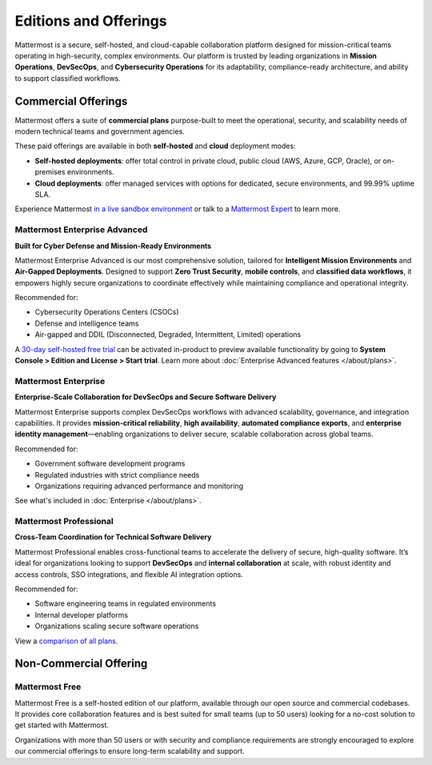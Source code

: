 Editions and Offerings 
======================

Mattermost is a secure, self-hosted, and cloud-capable collaboration platform designed for mission-critical teams operating in high-security, complex environments. Our platform is trusted by leading organizations in **Mission Operations**, **DevSecOps**, and **Cybersecurity Operations** for its adaptability, compliance-ready architecture, and ability to support classified workflows.

Commercial Offerings
--------------------

Mattermost offers a suite of **commercial plans** purpose-built to meet the operational, security, and scalability needs of modern technical teams and government agencies. 

These paid offerings are available in both **self-hosted** and **cloud** deployment modes:

- **Self-hosted deployments**: offer total control in private cloud, public cloud (AWS, Azure, GCP, Oracle), or on-premises environments.
- **Cloud deployments**: offer managed services with options for dedicated, secure environments, and 99.99% uptime SLA.

Experience Mattermost `in a live sandbox environment <https://mattermost.com/sign-up/>`_ or talk to a `Mattermost Expert <https://mattermost.com/contact-sales/>`_ to learn more.

Mattermost Enterprise Advanced
~~~~~~~~~~~~~~~~~~~~~~~~~~~~~~~

**Built for Cyber Defense and Mission-Ready Environments**

Mattermost Enterprise Advanced is our most comprehensive solution, tailored for **Intelligent Mission Environments** and **Air-Gapped Deployments**. Designed to support **Zero Trust Security**, **mobile controls**, and **classified data workflows**, it empowers highly secure organizations to coordinate effectively while maintaining compliance and operational integrity.

Recommended for:

- Cybersecurity Operations Centers (CSOCs)
- Defense and intelligence teams
- Air-gapped and DDIL (Disconnected, Degraded, Intermittent, Limited) operations

A `30-day self-hosted free trial <https://mattermost.com/download>`_ can be activated in-product to preview available functionality by going to **System Console > Edition and License > Start trial**. Learn more about :doc:`Enterprise Advanced features </about/plans>`.

Mattermost Enterprise
~~~~~~~~~~~~~~~~~~~~~

**Enterprise-Scale Collaboration for DevSecOps and Secure Software Delivery**

Mattermost Enterprise supports complex DevSecOps workflows with advanced scalability, governance, and integration capabilities. It provides **mission-critical reliability**, **high availability**, **automated compliance exports**, and **enterprise identity management**—enabling organizations to deliver secure, scalable collaboration across global teams.

Recommended for:

- Government software development programs
- Regulated industries with strict compliance needs
- Organizations requiring advanced performance and monitoring

See what's included in :doc:`Enterprise </about/plans>`.

Mattermost Professional
~~~~~~~~~~~~~~~~~~~~~~~~

**Cross-Team Coordination for Technical Software Delivery**

Mattermost Professional enables cross-functional teams to accelerate the delivery of secure, high-quality software. It’s ideal for organizations looking to support **DevSecOps** and **internal collaboration** at scale, with robust identity and access controls, SSO integrations, and flexible AI integration options.

Recommended for:

- Software engineering teams in regulated environments
- Internal developer platforms
- Organizations scaling secure software operations

View a `comparison of all plans <https://mattermost.com/plans/>`_.

Non-Commercial Offering
-----------------------

Mattermost Free
~~~~~~~~~~~~~~~~

Mattermost Free is a self-hosted edition of our platform, available through our open source and commercial codebases. It provides core collaboration features and is best suited for small teams (up to 50 users) looking for a no-cost solution to get started with Mattermost.

Organizations with more than 50 users or with security and compliance requirements are strongly encouraged to explore our commercial offerings to ensure long-term scalability and support.